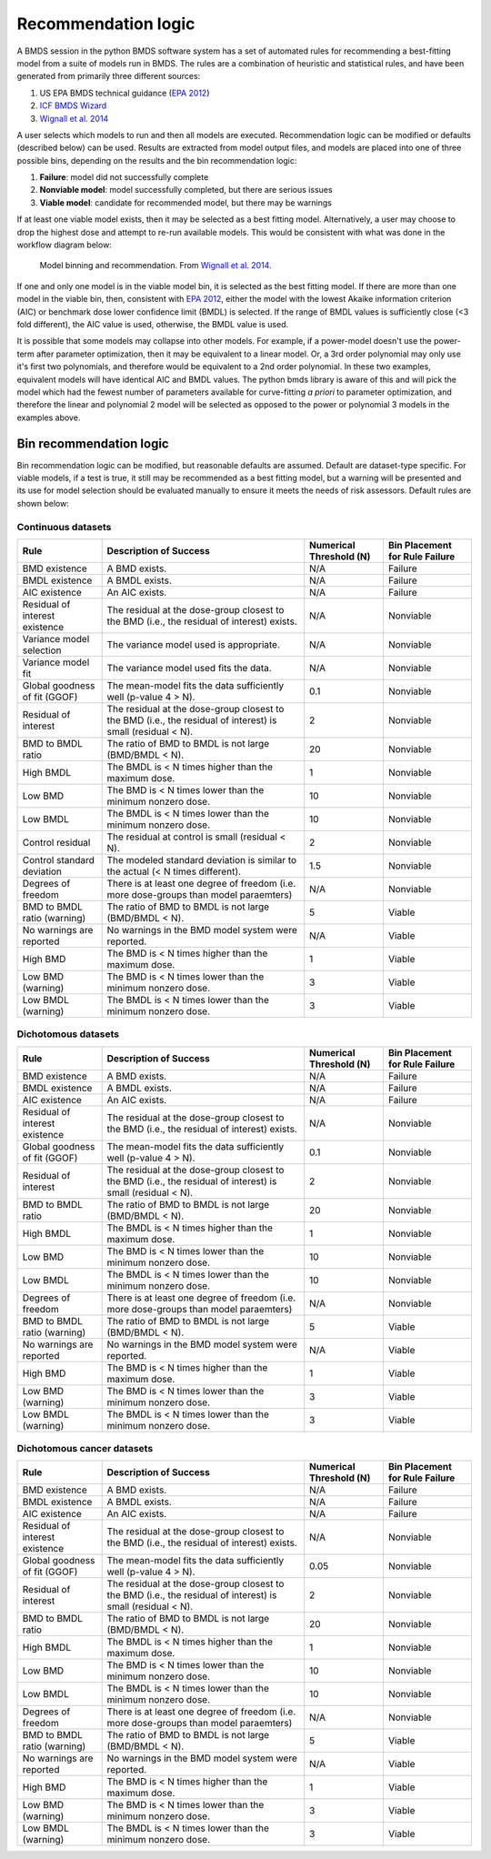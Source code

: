 Recommendation logic
====================

A BMDS session in the python BMDS software system has a set of automated rules
for recommending a best-fitting model from a suite of models run in BMDS. The
rules are a combination of heuristic and statistical rules, and have been
generated from primarily three different sources:

1. US EPA BMDS technical guidance (`EPA 2012`_)
2. `ICF BMDS Wizard`_
3. `Wignall et al. 2014`_

.. _`EPA 2012`: https://www.epa.gov/risk/benchmark-dose-technical-guidance
.. _`ICF BMDS Wizard`: https://www.icf.com/solutions-and-apps/bmds-wizard
.. _`Wignall et al. 2014`: http://dx.doi.org/10.1289/ehp.1307539

A user selects which models to run and then all models are executed.
Recommendation logic can be modified or defaults (described below) can be
used. Results are extracted from model output files, and models are placed
into one of three possible bins, depending on the results and the bin
recommendation logic:

1. **Failure**: model did not successfully complete
2. **Nonviable model**: model successfully completed, but there are serious issues
3. **Viable model**: candidate for recommended model, but there may be warnings

If at least one viable model exists, then it may be selected as a best fitting
model. Alternatively, a user may choose to drop the highest dose and attempt
to re-run available models. This would be consistent with what was done in the
workflow diagram below:

.. figure:: _static/logic.png
    :height: 400px

    Model binning and recommendation. From `Wignall et al. 2014`_.

If one and only one model is in the viable model bin, it is selected as the best
fitting model. If there are more than one model in the viable bin, then,
consistent with `EPA 2012`_, either the model with the lowest Akaike information
criterion (AIC) or benchmark dose lower confidence limit (BMDL) is selected. If
the range of BMDL values is sufficiently close (<3 fold different), the AIC value
is used, otherwise, the BMDL value is used.

It is possible that some models may collapse into other models. For
example, if a power-model doesn't use the power-term after parameter optimization,
then it may be equivalent to a linear model. Or, a 3rd order polynomial may only
use it's first two polynomials, and therefore would be equivalent to a 2nd order
polynomial. In these two examples, equivalent models will have identical AIC and
BMDL values. The python bmds library is aware of this and will pick the
model which had the fewest number of parameters available for curve-fitting *a priori*
to parameter optimization, and therefore the linear and polynomial 2 model will
be selected as opposed to the power or polynomial 3 models in the examples above.

Bin recommendation logic
------------------------

Bin recommendation logic can be modified, but reasonable defaults are assumed.
Default are dataset-type specific. For viable models, if a test is true, it
still may be recommended as a best fitting model, but a warning will be presented
and its use for model selection should be evaluated manually to ensure it
meets the needs of risk assessors. Default rules are shown below:

Continuous datasets
~~~~~~~~~~~~~~~~~~~

+--------------------------------+-------------------------------------------------------------------------------------------------------------+-------------------------+--------------------------------+
| Rule                           | Description of Success                                                                                      | Numerical Threshold (N) | Bin Placement for Rule Failure |
+================================+=============================================================================================================+=========================+================================+
| BMD existence                  | A BMD exists.                                                                                               | N/A                     | Failure                        |
+--------------------------------+-------------------------------------------------------------------------------------------------------------+-------------------------+--------------------------------+
| BMDL existence                 | A BMDL exists.                                                                                              | N/A                     | Failure                        |
+--------------------------------+-------------------------------------------------------------------------------------------------------------+-------------------------+--------------------------------+
| AIC existence                  | An AIC exists.                                                                                              | N/A                     | Failure                        |
+--------------------------------+-------------------------------------------------------------------------------------------------------------+-------------------------+--------------------------------+
| Residual of interest existence | The residual at the dose-group closest to the BMD (i.e., the residual of interest) exists.                  | N/A                     | Nonviable                      |
+--------------------------------+-------------------------------------------------------------------------------------------------------------+-------------------------+--------------------------------+
| Variance model selection       | The variance model used is appropriate.                                                                     | N/A                     | Nonviable                      |
+--------------------------------+-------------------------------------------------------------------------------------------------------------+-------------------------+--------------------------------+
| Variance model fit             | The variance model used fits the data.                                                                      | N/A                     | Nonviable                      |
+--------------------------------+-------------------------------------------------------------------------------------------------------------+-------------------------+--------------------------------+
| Global goodness of fit (GGOF)  | The mean-model fits the data sufficiently well (p-value 4 > N).                                             | 0.1                     | Nonviable                      |
+--------------------------------+-------------------------------------------------------------------------------------------------------------+-------------------------+--------------------------------+
| Residual of interest           | The residual at the dose-group closest to the BMD (i.e., the residual of interest) is small (residual < N). | 2                       | Nonviable                      |
+--------------------------------+-------------------------------------------------------------------------------------------------------------+-------------------------+--------------------------------+
| BMD to BMDL ratio              | The ratio of BMD to BMDL is not large (BMD/BMDL < N).                                                       | 20                      | Nonviable                      |
+--------------------------------+-------------------------------------------------------------------------------------------------------------+-------------------------+--------------------------------+
| High BMDL                      | The BMDL is < N times higher than the maximum dose.                                                         | 1                       | Nonviable                      |
+--------------------------------+-------------------------------------------------------------------------------------------------------------+-------------------------+--------------------------------+
| Low BMD                        | The BMD is < N times lower than the minimum nonzero dose.                                                   | 10                      | Nonviable                      |
+--------------------------------+-------------------------------------------------------------------------------------------------------------+-------------------------+--------------------------------+
| Low BMDL                       | The BMDL is < N times lower than the minimum nonzero dose.                                                  | 10                      | Nonviable                      |
+--------------------------------+-------------------------------------------------------------------------------------------------------------+-------------------------+--------------------------------+
| Control residual               | The residual at control is small (residual < N).                                                            | 2                       | Nonviable                      |
+--------------------------------+-------------------------------------------------------------------------------------------------------------+-------------------------+--------------------------------+
| Control standard deviation     | The modeled standard deviation is similar to the actual (< N times different).                              | 1.5                     | Nonviable                      |
+--------------------------------+-------------------------------------------------------------------------------------------------------------+-------------------------+--------------------------------+
| Degrees of freedom             | There is at least one degree of freedom (i.e. more dose-groups than model paraemters)                       | N/A                     | Nonviable                      |
+--------------------------------+-------------------------------------------------------------------------------------------------------------+-------------------------+--------------------------------+
| BMD to BMDL ratio (warning)    | The ratio of BMD to BMDL is not large (BMD/BMDL < N).                                                       | 5                       | Viable                         |
+--------------------------------+-------------------------------------------------------------------------------------------------------------+-------------------------+--------------------------------+
| No warnings are reported       | No warnings in the BMD model system were reported.                                                          | N/A                     | Viable                         |
+--------------------------------+-------------------------------------------------------------------------------------------------------------+-------------------------+--------------------------------+
| High BMD                       | The BMD is < N times higher than the maximum dose.                                                          | 1                       | Viable                         |
+--------------------------------+-------------------------------------------------------------------------------------------------------------+-------------------------+--------------------------------+
| Low BMD (warning)              | The BMD is < N times lower than the minimum nonzero dose.                                                   | 3                       | Viable                         |
+--------------------------------+-------------------------------------------------------------------------------------------------------------+-------------------------+--------------------------------+
| Low BMDL (warning)             | The BMDL is < N times lower than the minimum nonzero dose.                                                  | 3                       | Viable                         |
+--------------------------------+-------------------------------------------------------------------------------------------------------------+-------------------------+--------------------------------+

Dichotomous datasets
~~~~~~~~~~~~~~~~~~~~

+--------------------------------+-------------------------------------------------------------------------------------------------------------+-------------------------+--------------------------------+
| Rule                           | Description of Success                                                                                      | Numerical Threshold (N) | Bin Placement for Rule Failure |
+================================+=============================================================================================================+=========================+================================+
| BMD existence                  | A BMD exists.                                                                                               | N/A                     | Failure                        |
+--------------------------------+-------------------------------------------------------------------------------------------------------------+-------------------------+--------------------------------+
| BMDL existence                 | A BMDL exists.                                                                                              | N/A                     | Failure                        |
+--------------------------------+-------------------------------------------------------------------------------------------------------------+-------------------------+--------------------------------+
| AIC existence                  | An AIC exists.                                                                                              | N/A                     | Failure                        |
+--------------------------------+-------------------------------------------------------------------------------------------------------------+-------------------------+--------------------------------+
| Residual of interest existence | The residual at the dose-group closest to the BMD (i.e., the residual of interest) exists.                  | N/A                     | Nonviable                      |
+--------------------------------+-------------------------------------------------------------------------------------------------------------+-------------------------+--------------------------------+
| Global goodness of fit (GGOF)  | The mean-model fits the data sufficiently well (p-value 4 > N).                                             | 0.1                     | Nonviable                      |
+--------------------------------+-------------------------------------------------------------------------------------------------------------+-------------------------+--------------------------------+
| Residual of interest           | The residual at the dose-group closest to the BMD (i.e., the residual of interest) is small (residual < N). | 2                       | Nonviable                      |
+--------------------------------+-------------------------------------------------------------------------------------------------------------+-------------------------+--------------------------------+
| BMD to BMDL ratio              | The ratio of BMD to BMDL is not large (BMD/BMDL < N).                                                       | 20                      | Nonviable                      |
+--------------------------------+-------------------------------------------------------------------------------------------------------------+-------------------------+--------------------------------+
| High BMDL                      | The BMDL is < N times higher than the maximum dose.                                                         | 1                       | Nonviable                      |
+--------------------------------+-------------------------------------------------------------------------------------------------------------+-------------------------+--------------------------------+
| Low BMD                        | The BMD is < N times lower than the minimum nonzero dose.                                                   | 10                      | Nonviable                      |
+--------------------------------+-------------------------------------------------------------------------------------------------------------+-------------------------+--------------------------------+
| Low BMDL                       | The BMDL is < N times lower than the minimum nonzero dose.                                                  | 10                      | Nonviable                      |
+--------------------------------+-------------------------------------------------------------------------------------------------------------+-------------------------+--------------------------------+
| Degrees of freedom             | There is at least one degree of freedom (i.e. more dose-groups than model paraemters)                       | N/A                     | Nonviable                      |
+--------------------------------+-------------------------------------------------------------------------------------------------------------+-------------------------+--------------------------------+
| BMD to BMDL ratio (warning)    | The ratio of BMD to BMDL is not large (BMD/BMDL < N).                                                       | 5                       | Viable                         |
+--------------------------------+-------------------------------------------------------------------------------------------------------------+-------------------------+--------------------------------+
| No warnings are reported       | No warnings in the BMD model system were reported.                                                          | N/A                     | Viable                         |
+--------------------------------+-------------------------------------------------------------------------------------------------------------+-------------------------+--------------------------------+
| High BMD                       | The BMD is < N times higher than the maximum dose.                                                          | 1                       | Viable                         |
+--------------------------------+-------------------------------------------------------------------------------------------------------------+-------------------------+--------------------------------+
| Low BMD (warning)              | The BMD is < N times lower than the minimum nonzero dose.                                                   | 3                       | Viable                         |
+--------------------------------+-------------------------------------------------------------------------------------------------------------+-------------------------+--------------------------------+
| Low BMDL (warning)             | The BMDL is < N times lower than the minimum nonzero dose.                                                  | 3                       | Viable                         |
+--------------------------------+-------------------------------------------------------------------------------------------------------------+-------------------------+--------------------------------+

Dichotomous cancer datasets
~~~~~~~~~~~~~~~~~~~~~~~~~~~

+--------------------------------+-------------------------------------------------------------------------------------------------------------+-------------------------+--------------------------------+
| Rule                           | Description of Success                                                                                      | Numerical Threshold (N) | Bin Placement for Rule Failure |
+================================+=============================================================================================================+=========================+================================+
| BMD existence                  | A BMD exists.                                                                                               | N/A                     | Failure                        |
+--------------------------------+-------------------------------------------------------------------------------------------------------------+-------------------------+--------------------------------+
| BMDL existence                 | A BMDL exists.                                                                                              | N/A                     | Failure                        |
+--------------------------------+-------------------------------------------------------------------------------------------------------------+-------------------------+--------------------------------+
| AIC existence                  | An AIC exists.                                                                                              | N/A                     | Failure                        |
+--------------------------------+-------------------------------------------------------------------------------------------------------------+-------------------------+--------------------------------+
| Residual of interest existence | The residual at the dose-group closest to the BMD (i.e., the residual of interest) exists.                  | N/A                     | Nonviable                      |
+--------------------------------+-------------------------------------------------------------------------------------------------------------+-------------------------+--------------------------------+
| Global goodness of fit (GGOF)  | The mean-model fits the data sufficiently well (p-value 4 > N).                                             | 0.05                    | Nonviable                      |
+--------------------------------+-------------------------------------------------------------------------------------------------------------+-------------------------+--------------------------------+
| Residual of interest           | The residual at the dose-group closest to the BMD (i.e., the residual of interest) is small (residual < N). | 2                       | Nonviable                      |
+--------------------------------+-------------------------------------------------------------------------------------------------------------+-------------------------+--------------------------------+
| BMD to BMDL ratio              | The ratio of BMD to BMDL is not large (BMD/BMDL < N).                                                       | 20                      | Nonviable                      |
+--------------------------------+-------------------------------------------------------------------------------------------------------------+-------------------------+--------------------------------+
| High BMDL                      | The BMDL is < N times higher than the maximum dose.                                                         | 1                       | Nonviable                      |
+--------------------------------+-------------------------------------------------------------------------------------------------------------+-------------------------+--------------------------------+
| Low BMD                        | The BMD is < N times lower than the minimum nonzero dose.                                                   | 10                      | Nonviable                      |
+--------------------------------+-------------------------------------------------------------------------------------------------------------+-------------------------+--------------------------------+
| Low BMDL                       | The BMDL is < N times lower than the minimum nonzero dose.                                                  | 10                      | Nonviable                      |
+--------------------------------+-------------------------------------------------------------------------------------------------------------+-------------------------+--------------------------------+
| Degrees of freedom             | There is at least one degree of freedom (i.e. more dose-groups than model paraemters)                       | N/A                     | Nonviable                      |
+--------------------------------+-------------------------------------------------------------------------------------------------------------+-------------------------+--------------------------------+
| BMD to BMDL ratio (warning)    | The ratio of BMD to BMDL is not large (BMD/BMDL < N).                                                       | 5                       | Viable                         |
+--------------------------------+-------------------------------------------------------------------------------------------------------------+-------------------------+--------------------------------+
| No warnings are reported       | No warnings in the BMD model system were reported.                                                          | N/A                     | Viable                         |
+--------------------------------+-------------------------------------------------------------------------------------------------------------+-------------------------+--------------------------------+
| High BMD                       | The BMD is < N times higher than the maximum dose.                                                          | 1                       | Viable                         |
+--------------------------------+-------------------------------------------------------------------------------------------------------------+-------------------------+--------------------------------+
| Low BMD (warning)              | The BMD is < N times lower than the minimum nonzero dose.                                                   | 3                       | Viable                         |
+--------------------------------+-------------------------------------------------------------------------------------------------------------+-------------------------+--------------------------------+
| Low BMDL (warning)             | The BMDL is < N times lower than the minimum nonzero dose.                                                  | 3                       | Viable                         |
+--------------------------------+-------------------------------------------------------------------------------------------------------------+-------------------------+--------------------------------+
